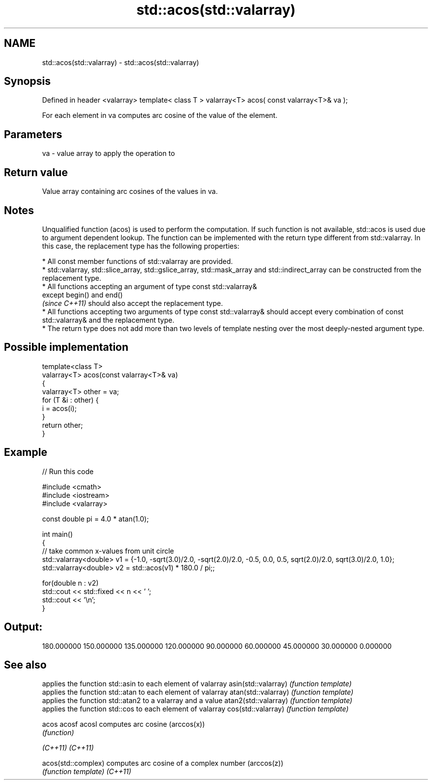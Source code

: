 .TH std::acos(std::valarray) 3 "2020.03.24" "http://cppreference.com" "C++ Standard Libary"
.SH NAME
std::acos(std::valarray) \- std::acos(std::valarray)

.SH Synopsis

Defined in header <valarray>
template< class T >
valarray<T> acos( const valarray<T>& va );

For each element in va computes arc cosine of the value of the element.

.SH Parameters


va - value array to apply the operation to


.SH Return value

Value array containing arc cosines of the values in va.

.SH Notes

Unqualified function (acos) is used to perform the computation. If such function is not available, std::acos is used due to argument dependent lookup.
The function can be implemented with the return type different from std::valarray. In this case, the replacement type has the following properties:


      * All const member functions of std::valarray are provided.
      * std::valarray, std::slice_array, std::gslice_array, std::mask_array and std::indirect_array can be constructed from the replacement type.
      * All functions accepting an argument of type const std::valarray&
        except begin() and end()
        \fI(since C++11)\fP should also accept the replacement type.
      * All functions accepting two arguments of type const std::valarray& should accept every combination of const std::valarray& and the replacement type.
      * The return type does not add more than two levels of template nesting over the most deeply-nested argument type.



.SH Possible implementation



  template<class T>
  valarray<T> acos(const valarray<T>& va)
  {
      valarray<T> other = va;
      for (T &i : other) {
          i = acos(i);
      }
      return other;
  }



.SH Example


// Run this code

  #include <cmath>
  #include <iostream>
  #include <valarray>

  const double pi = 4.0 * atan(1.0);

  int main()
  {
      // take common x-values from unit circle
      std::valarray<double> v1 = {-1.0, -sqrt(3.0)/2.0, -sqrt(2.0)/2.0, -0.5, 0.0, 0.5, sqrt(2.0)/2.0, sqrt(3.0)/2.0, 1.0};
      std::valarray<double> v2 = std::acos(v1) * 180.0 / pi;;

      for(double n : v2)
          std::cout << std::fixed << n << ' ';
      std::cout << '\\n';
  }

.SH Output:

  180.000000 150.000000 135.000000 120.000000 90.000000 60.000000 45.000000 30.000000 0.000000


.SH See also


                     applies the function std::asin to each element of valarray
asin(std::valarray)  \fI(function template)\fP
                     applies the function std::atan to each element of valarray
atan(std::valarray)  \fI(function template)\fP
                     applies the function std::atan2 to a valarray and a value
atan2(std::valarray) \fI(function template)\fP
                     applies the function std::cos to each element of valarray
cos(std::valarray)   \fI(function template)\fP

acos
acosf
acosl                computes arc cosine (arccos(x))
                     \fI(function)\fP

\fI(C++11)\fP
\fI(C++11)\fP

acos(std::complex)   computes arc cosine of a complex number (arccos(z))
                     \fI(function template)\fP
\fI(C++11)\fP




